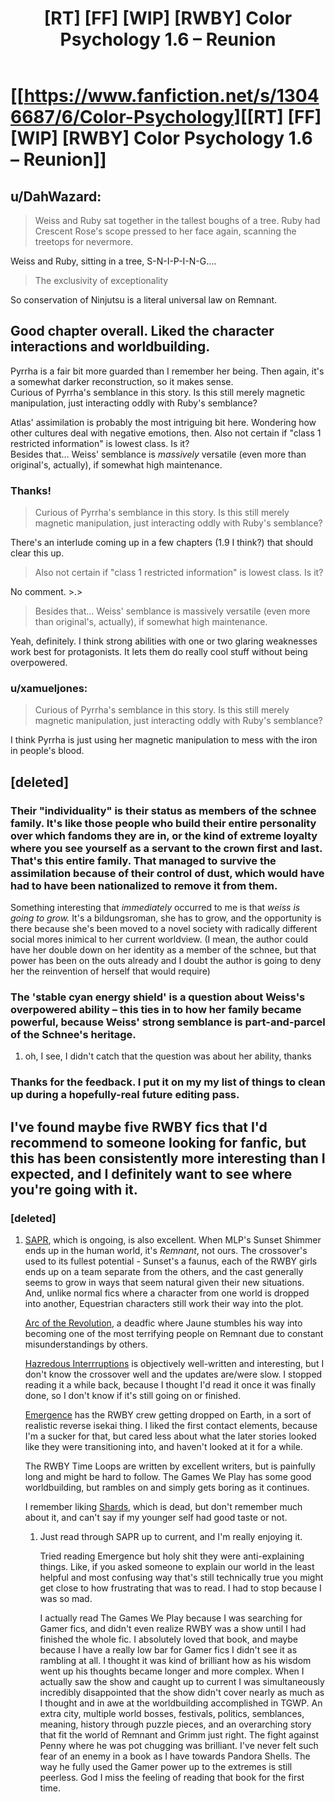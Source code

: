 #+TITLE: [RT] [FF] [WIP] [RWBY] Color Psychology 1.6 -- Reunion

* [[https://www.fanfiction.net/s/13046687/6/Color-Psychology][[RT] [FF] [WIP] [RWBY] Color Psychology 1.6 -- Reunion]]
:PROPERTIES:
:Author: arenavanera
:Score: 42
:DateUnix: 1538234728.0
:DateShort: 2018-Sep-29
:END:

** u/DahWazard:
#+begin_quote
  Weiss and Ruby sat together in the tallest boughs of a tree. Ruby had Crescent Rose's scope pressed to her face again, scanning the treetops for nevermore.
#+end_quote

Weiss and Ruby, sitting in a tree, S-N-I-P-I-N-G....

#+begin_quote
  The exclusivity of exceptionality
#+end_quote

So conservation of Ninjutsu is a literal universal law on Remnant.
:PROPERTIES:
:Author: DahWazard
:Score: 12
:DateUnix: 1538305617.0
:DateShort: 2018-Sep-30
:END:


** Good chapter overall. Liked the character interactions and worldbuilding.

Pyrrha is a fair bit more guarded than I remember her being. Then again, it's a somewhat darker reconstruction, so it makes sense.\\
Curious of Pyrrha's semblance in this story. Is this still merely magnetic manipulation, just interacting oddly with Ruby's semblance?

Atlas' assimilation is probably the most intriguing bit here. Wondering how other cultures deal with negative emotions, then. Also not certain if "class 1 restricted information" is lowest class. Is it?\\
Besides that... Weiss' semblance is /massively/ versatile (even more than original's, actually), if somewhat high maintenance.
:PROPERTIES:
:Author: PurposefulZephyr
:Score: 9
:DateUnix: 1538240106.0
:DateShort: 2018-Sep-29
:END:

*** Thanks!

#+begin_quote
  Curious of Pyrrha's semblance in this story. Is this still merely magnetic manipulation, just interacting oddly with Ruby's semblance?
#+end_quote

There's an interlude coming up in a few chapters (1.9 I think?) that should clear this up.

#+begin_quote
  Also not certain if "class 1 restricted information" is lowest class. Is it?
#+end_quote

No comment. >.>

#+begin_quote
  Besides that... Weiss' semblance is massively versatile (even more than original's, actually), if somewhat high maintenance.
#+end_quote

Yeah, definitely. I think strong abilities with one or two glaring weaknesses work best for protagonists. It lets them do really cool stuff without being overpowered.
:PROPERTIES:
:Author: arenavanera
:Score: 12
:DateUnix: 1538242340.0
:DateShort: 2018-Sep-29
:END:


*** u/xamueljones:
#+begin_quote
  Curious of Pyrrha's semblance in this story. Is this still merely magnetic manipulation, just interacting oddly with Ruby's semblance?
#+end_quote

I think Pyrrha is just using her magnetic manipulation to mess with the iron in people's blood.
:PROPERTIES:
:Author: xamueljones
:Score: 10
:DateUnix: 1538240471.0
:DateShort: 2018-Sep-29
:END:


** [deleted]
:PROPERTIES:
:Score: 8
:DateUnix: 1538244334.0
:DateShort: 2018-Sep-29
:END:

*** Their "individuality" is their status as members of the schnee family. It's like those people who build their entire personality over which fandoms they are in, or the kind of extreme loyalty where you see yourself as a servant to the crown first and last. That's this entire family. That managed to survive the assimilation because of their control of dust, which would have had to have been nationalized to remove it from them.

Something interesting that /immediately/ occurred to me is that /weiss is going to grow./ It's a bildungsroman, she has to grow, and the opportunity is there because she's been moved to a novel society with radically different social mores inimical to her current worldview. (I mean, the author could have her double down on her identity as a member of the schnee, but that power has been on the outs already and I doubt the author is going to deny her the reinvention of herself that would require)
:PROPERTIES:
:Author: CreationBlues
:Score: 11
:DateUnix: 1538247694.0
:DateShort: 2018-Sep-29
:END:


*** The 'stable cyan energy shield' is a question about Weiss's overpowered ability -- this ties in to how her *family* became powerful, because Weiss' strong semblance is part-and-parcel of the Schnee's heritage.
:PROPERTIES:
:Author: ArisKatsaris
:Score: 7
:DateUnix: 1538255802.0
:DateShort: 2018-Sep-30
:END:

**** oh, I see, I didn't catch that the question was about her ability, thanks
:PROPERTIES:
:Author: tjhance
:Score: 5
:DateUnix: 1538257301.0
:DateShort: 2018-Sep-30
:END:


*** Thanks for the feedback. I put it on my my list of things to clean up during a hopefully-real future editing pass.
:PROPERTIES:
:Author: arenavanera
:Score: 6
:DateUnix: 1538256046.0
:DateShort: 2018-Sep-30
:END:


** I've found maybe five RWBY fics that I'd recommend to someone looking for fanfic, but this has been consistently more interesting than I expected, and I definitely want to see where you're going with it.
:PROPERTIES:
:Author: ThatDarnSJDoubleW
:Score: 9
:DateUnix: 1538255660.0
:DateShort: 2018-Sep-30
:END:

*** [deleted]
:PROPERTIES:
:Score: 3
:DateUnix: 1538256301.0
:DateShort: 2018-Sep-30
:END:

**** [[https://forums.spacebattles.com/threads/sapr-rwby-mlp.674638/][SAPR]], which is ongoing, is also excellent. When MLP's Sunset Shimmer ends up in the human world, it's /Remnant/, not ours. The crossover's used to its fullest potential - Sunset's a faunus, each of the RWBY girls ends up on a team separate from the others, and the cast generally seems to grow in ways that seem natural given their new situations. And, unlike normal fics where a character from one world is dropped into another, Equestrian characters still work their way into the plot.

[[https://forums.spacebattles.com/threads/arc-of-the-revolution-rwby.373388/][Arc of the Revolution]], a deadfic where Jaune stumbles his way into becoming one of the most terrifying people on Remnant due to constant misunderstandings by others.

[[https://forums.spacebattles.com/threads/%E2%80%98hazredous%E2%80%99-interruptions-nanoha-rwby.373136/][Hazredous Interrruptions]] is objectively well-written and interesting, but I don't know the crossover well and the updates are/were slow. I stopped reading it a while back, because I thought I'd read it once it was finally done, so I don't know if it's still going on or finished.

[[https://forums.spacebattles.com/threads/emergence-rwby.308628/][Emergence]] has the RWBY crew getting dropped on Earth, in a sort of realistic reverse isekai thing. I liked the first contact elements, because I'm a sucker for that, but cared less about what the later stories looked like they were transitioning into, and haven't looked at it for a while.

The RWBY Time Loops are written by excellent writers, but is painfully long and might be hard to follow. The Games We Play has some good worldbuilding, but rambles on and simply gets boring as it continues.

I remember liking [[https://forums.spacebattles.com/threads/shards-a-worm-rwby-crossover.334032/][Shards]], which is dead, but don't remember much about it, and can't say if my younger self had good taste or not.
:PROPERTIES:
:Author: ThatDarnSJDoubleW
:Score: 3
:DateUnix: 1538263889.0
:DateShort: 2018-Sep-30
:END:

***** Just read through SAPR up to current, and I'm really enjoying it.

Tried reading Emergence but holy shit they were anti-explaining things. Like, if you asked someone to explain our world in the least helpful and most confusing way that's still technically true you might get close to how frustrating that was to read. I had to stop because I was so mad.

I actually read The Games We Play because I was searching for Gamer fics, and didn't even realize RWBY was a show until I had finished the whole fic. I absolutely loved that book, and maybe because I have a really low bar for Gamer fics I didn't see it as rambling at all. I thought it was kind of brilliant how as his wisdom went up his thoughts became longer and more complex. When I actually saw the show and caught up to current I was simultaneously incredibly disappointed that the show didn't cover nearly as much as I thought and in awe at the worldbuilding accomplished in TGWP. An extra city, multiple world bosses, festivals, politics, semblances, meaning, history through puzzle pieces, and an overarching story that fit the world of Remnant and Grimm just right. The fight against Penny where he was pot chugging was brilliant. I've never felt such fear of an enemy in a book as I have towards Pandora Shells. The way he fully used the Gamer power up to the extremes is still peerless. God I miss the feeling of reading that book for the first time.
:PROPERTIES:
:Author: Stop_Sign
:Score: 4
:DateUnix: 1538442474.0
:DateShort: 2018-Oct-02
:END:
